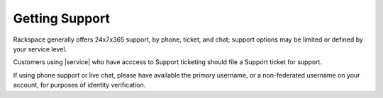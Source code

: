 .. _getting-support-ug:

===============
Getting Support
===============

Rackspace generally offers 24x7x365 support, by phone, ticket, and chat;
support options may be limited or defined by your service level.

Customers using |service| who have acccess to Support ticketing should
file a Support ticket for support.

If using phone support or live chat, please have available the primary
username, or a non-federated username on your account, for purposes of identity
verification.
